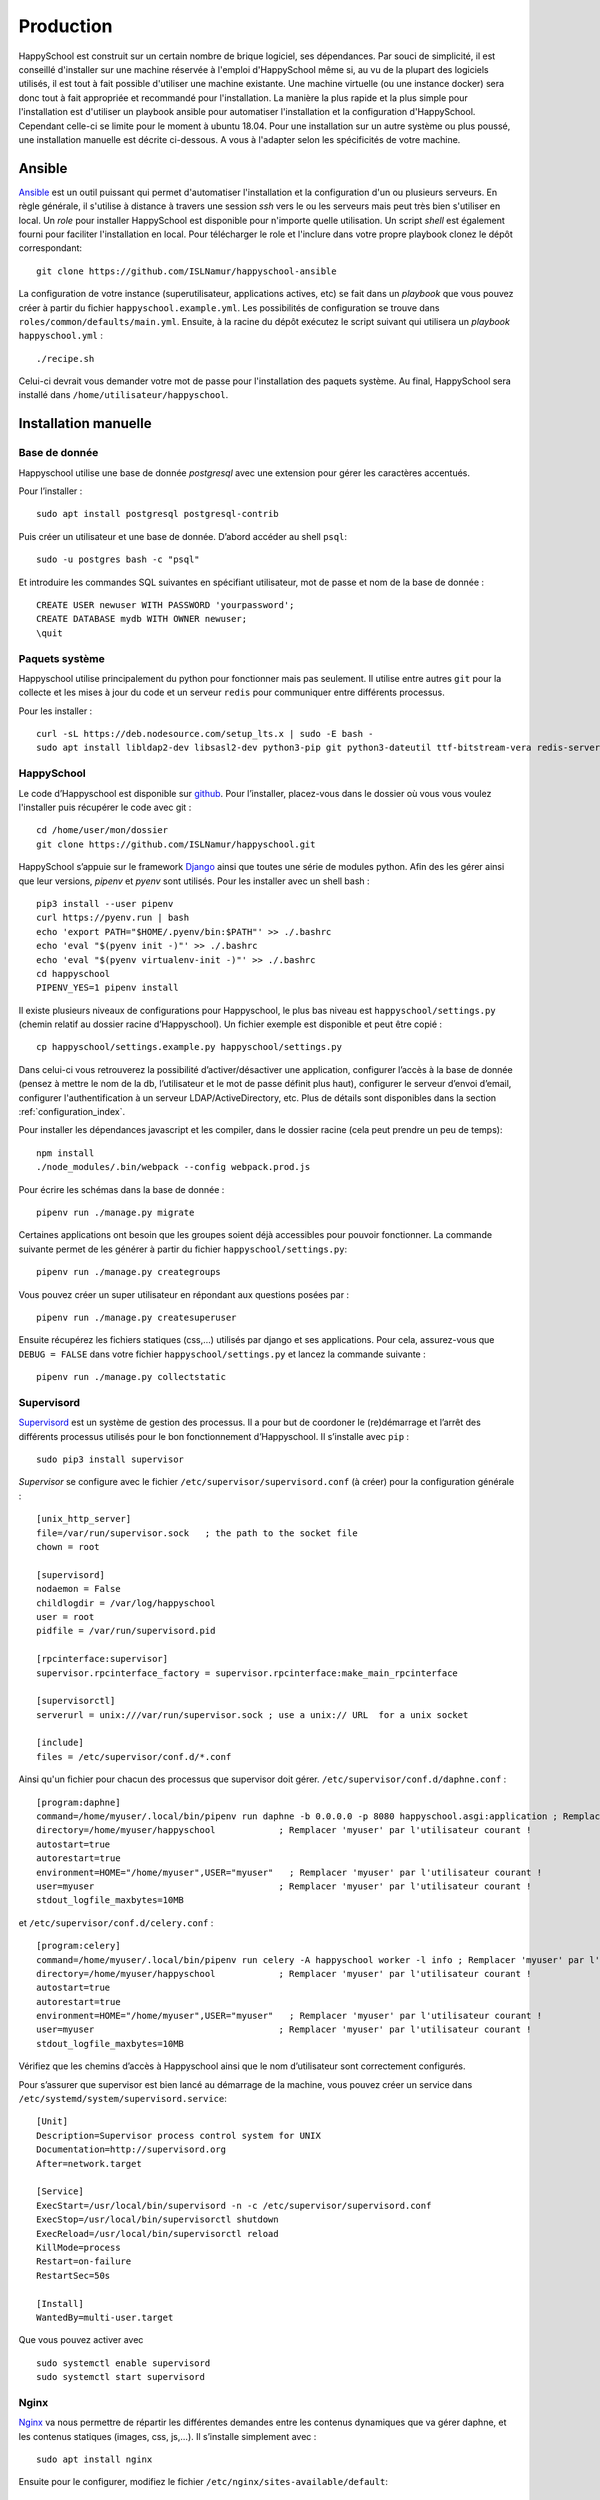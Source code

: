 .. _installation_production:

Production
*********************************************

HappySchool est construit sur un certain nombre de brique logiciel, ses dépendances.
Par souci de simplicité, il est conseillé d'installer sur une machine réservée
à l'emploi d'HappySchool même si, au vu de la plupart des logiciels utilisés,
il est tout à fait possible d'utiliser une machine existante. Une machine
virtuelle (ou une instance docker) sera donc tout à fait appropriée et
recommandé pour l'installation.
La manière la plus rapide et la plus simple pour l'installation est d'utiliser
un playbook ansible pour automatiser l'installation et la configuration d'HappySchool.
Cependant celle-ci se limite pour le moment à ubuntu 18.04. Pour une installation
sur un autre système ou plus poussé, une installation manuelle est décrite
ci-dessous. A vous à l'adapter selon les spécificités de votre machine.

Ansible
=======

`Ansible <https://www.ansible.com/>`__ est un outil puissant qui permet
d'automatiser l'installation et la configuration d'un ou plusieurs serveurs.
En règle générale, il s'utilise à distance à travers une session *ssh* vers
le ou les serveurs mais peut très bien s'utiliser en local. Un *role*
pour installer HappySchool est disponible pour n'importe quelle utilisation.
Un script *shell* est également fourni pour faciliter l'installation en local.
Pour télécharger le role et l'inclure dans votre propre playbook clonez le dépôt
correspondant:

::

   git clone https://github.com/ISLNamur/happyschool-ansible


La configuration de votre instance (superutilisateur, applications actives, etc) se
fait dans un *playbook* que vous pouvez créer à partir du fichier ``happyschool.example.yml``.
Les possibilités de configuration se trouve dans ``roles/common/defaults/main.yml``.
Ensuite, à la racine du dépôt exécutez le script suivant qui utilisera un *playbook*
``happyschool.yml`` :

::

   ./recipe.sh

Celui-ci devrait vous demander votre mot de passe pour l'installation des
paquets système. Au final, HappySchool sera installé dans
``/home/utilisateur/happyschool``.

Installation manuelle
=====================

Base de donnée
--------------

Happyschool utilise une base de donnée *postgresql* avec une extension
pour gérer les caractères accentués.

Pour l’installer :

::

   sudo apt install postgresql postgresql-contrib

Puis créer un utilisateur et une base de donnée. D’abord accéder au
shell ``psql``:

::

   sudo -u postgres bash -c "psql"

Et introduire les commandes SQL suivantes en spécifiant utilisateur, mot
de passe et nom de la base de donnée :

::

   CREATE USER newuser WITH PASSWORD 'yourpassword';
   CREATE DATABASE mydb WITH OWNER newuser;
   \quit

.. _paquets-système-1:

Paquets système
---------------

Happyschool utilise principalement du python pour fonctionner mais pas
seulement. Il utilise entre autres ``git`` pour la collecte et les mises
à jour du code et un serveur ``redis`` pour communiquer entre différents
processus.

Pour les installer :

::

   curl -sL https://deb.nodesource.com/setup_lts.x | sudo -E bash -                                                         
   sudo apt install libldap2-dev libsasl2-dev python3-pip git python3-dateutil ttf-bitstream-vera redis-server build-essential libssl-dev zlib1g-dev libbz2-dev libreadline-dev libsqlite3-dev wget curl llvm libncurses5-dev libncursesw5-dev xz-utils tk-dev libffi-dev liblzma-dev python3-openssl libcairo2-dev nodejs


.. _happyschool-1:

HappySchool
-----------

Le code d’Happyschool est disponible sur
`github <https://github.com/ISLNamur/happyschool.git>`__. Pour
l’installer, placez-vous dans le dossier où vous vous voulez l'installer
puis récupérer le code avec git :

::

   cd /home/user/mon/dossier
   git clone https://github.com/ISLNamur/happyschool.git

HappySchool s’appuie sur le framework
`Django <https://www.djangoproject.com/>`__ ainsi que toutes une série
de modules python. Afin des les gérer ainsi que leur versions, *pipenv* et *pyenv*                                           
sont utilisés. Pour les installer avec un shell bash :

::

   pip3 install --user pipenv
   curl https://pyenv.run | bash                                                                                            
   echo 'export PATH="$HOME/.pyenv/bin:$PATH"' >> ./.bashrc                                                                  
   echo 'eval "$(pyenv init -)"' >> ./.bashrc                                                                                
   echo 'eval "$(pyenv virtualenv-init -)"' >> ./.bashrc
   cd happyschool
   PIPENV_YES=1 pipenv install


Il existe plusieurs niveaux de configurations pour Happyschool, le plus
bas niveau est ``happyschool/settings.py`` (chemin relatif au dossier
racine d’Happyschool). Un fichier exemple est disponible et peut être copié :

::

   cp happyschool/settings.example.py happyschool/settings.py

Dans celui-ci vous retrouverez la possibilité d’activer/désactiver une
application, configurer l’accès à la base de donnée (pensez à mettre le
nom de la db, l’utilisateur et le mot de passe définit plus haut),
configurer le serveur d’envoi d’email, configurer l'authentification à
un serveur LDAP/ActiveDirectory, etc. Plus de détails sont disponibles
dans la section :ref:`configuration_index`.

Pour installer les dépendances javascript et les compiler, dans le
dossier racine (cela peut prendre un peu de temps):

::

   npm install
   ./node_modules/.bin/webpack --config webpack.prod.js

Pour écrire les schémas dans la base de donnée :

::

   pipenv run ./manage.py migrate

Certaines applications ont besoin que les groupes soient déjà
accessibles pour pouvoir fonctionner. La commande suivante permet de les
générer à partir du fichier ``happyschool/settings.py``:

::

   pipenv run ./manage.py creategroups

Vous pouvez créer un super utilisateur en répondant aux questions posées
par :

::

   pipenv run ./manage.py createsuperuser

Ensuite récupérez les fichiers statiques (css,…) utilisés par django et
ses applications. Pour cela, assurez-vous que ``DEBUG = FALSE`` dans
votre fichier ``happyschool/settings.py`` et lancez la commande suivante
:

::

   pipenv run ./manage.py collectstatic


Supervisord
-----------

`Supervisord <http://supervisord.org/>`__ est un système de gestion des
processus. Il a pour but de coordoner le (re)démarrage et l’arrêt des
différents processus utilisés pour le bon fonctionnement d’Happyschool.
Il s’installe avec ``pip`` :

::

   sudo pip3 install supervisor

*Supervisor* se configure avec le fichier ``/etc/supervisor/supervisord.conf`` (à
créer) pour la configuration générale :

::

    [unix_http_server]
    file=/var/run/supervisor.sock   ; the path to the socket file
    chown = root

    [supervisord]
    nodaemon = False
    childlogdir = /var/log/happyschool
    user = root
    pidfile = /var/run/supervisord.pid

    [rpcinterface:supervisor]
    supervisor.rpcinterface_factory = supervisor.rpcinterface:make_main_rpcinterface

    [supervisorctl]
    serverurl = unix:///var/run/supervisor.sock ; use a unix:// URL  for a unix socket

    [include]
    files = /etc/supervisor/conf.d/*.conf

Ainsi qu'un fichier pour chacun des processus que supervisor doit gérer.
``/etc/supervisor/conf.d/daphne.conf`` :

::

    [program:daphne]
    command=/home/myuser/.local/bin/pipenv run daphne -b 0.0.0.0 -p 8080 happyschool.asgi:application ; Remplacer 'myuser' par l'utilisateur courant !
    directory=/home/myuser/happyschool            ; Remplacer 'myuser' par l'utilisateur courant !
    autostart=true
    autorestart=true
    environment=HOME="/home/myuser",USER="myuser"   ; Remplacer 'myuser' par l'utilisateur courant !
    user=myuser                                   ; Remplacer 'myuser' par l'utilisateur courant !
    stdout_logfile_maxbytes=10MB

et ``/etc/supervisor/conf.d/celery.conf`` :

::

    [program:celery]
    command=/home/myuser/.local/bin/pipenv run celery -A happyschool worker -l info ; Remplacer 'myuser' par l'utilisateur courant !
    directory=/home/myuser/happyschool            ; Remplacer 'myuser' par l'utilisateur courant !
    autostart=true
    autorestart=true
    environment=HOME="/home/myuser",USER="myuser"   ; Remplacer 'myuser' par l'utilisateur courant !
    user=myuser                                   ; Remplacer 'myuser' par l'utilisateur courant !
    stdout_logfile_maxbytes=10MB


Vérifiez que les chemins d’accès à
Happyschool ainsi que le nom d’utilisateur sont correctement configurés.

Pour s’assurer que supervisor est bien lancé au démarrage de la machine,
vous pouvez créer un service dans
``/etc/systemd/system/supervisord.service``:

::

   [Unit]
   Description=Supervisor process control system for UNIX
   Documentation=http://supervisord.org
   After=network.target

   [Service]
   ExecStart=/usr/local/bin/supervisord -n -c /etc/supervisor/supervisord.conf
   ExecStop=/usr/local/bin/supervisorctl shutdown
   ExecReload=/usr/local/bin/supervisorctl reload
   KillMode=process
   Restart=on-failure
   RestartSec=50s

   [Install]
   WantedBy=multi-user.target

Que vous pouvez activer avec

::

   sudo systemctl enable supervisord
   sudo systemctl start supervisord

Nginx
-----

`Nginx <https://www.nginx.com/>`__ va nous permettre de répartir les
différentes demandes entre les contenus dynamiques que va gérer daphne,
et les contenus statiques (images, css, js,…). Il s’installe simplement
avec :

::

   sudo apt install nginx

Ensuite pour le configurer, modifiez le fichier
``/etc/nginx/sites-available/default``:

::

   server {
           listen 80 default_server;
           listen [::]:80 default_server;
           server_name mon.domaine 10.32.141.6; # Nom de domaine du serveur, l'ip n'est pas nécessaire. À MODIFIER.
           client_max_body_size 100m;

           location /static/ {
                    add_header Service-Worker-Allowed "/";
                    alias /home/user/happyschool/static/; # Mettre le chemin vers les fichiers statiques. À MODIFIER.
           }

           location /media/ {
                    alias /home/user/happyschool/media/; # Mettre le chemin vers les fichiers media (upload,…). À MODIFIER.
           }

           location /favicon.ico {
                    alias /home/user/happyschool/static/favicon.ico; # Mettre le chemin correct.
           }

           # On transmet le reste à daphne.
           location / {
                    proxy_pass http://0.0.0.0:8080; # Le port d'écoute de daphne.
                    proxy_set_header Upgrade $http_upgrade;
                    proxy_set_header Connection "upgrade";

                    proxy_redirect     off;
                    proxy_set_header   Host $host;
                    proxy_set_header   X-Real-IP $remote_addr;
                    proxy_set_header   X-Forwarded-For $proxy_add_x_forwarded_for;
                    proxy_set_header   X-Forwarded-Host $server_name;
           }
   }

Pour vérifier qu’il n’y a pas de faute de syntaxe, la commande
``sudo nginx -t`` est bien utile. Ensuite pour charger la nouvelle
configuration :

::

   sudo systemctl reload nginx

Happyschool devrait maintenant être accessible à l’adresse IP ou au nom
de domaine que vous avez choisi. La prochaine étape est la
:ref:`configuration_index` Happyschool que ce soit pour
l’envoi automatique des courriels ou pour le choix des applications.
